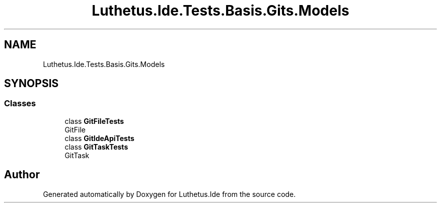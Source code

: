 .TH "Luthetus.Ide.Tests.Basis.Gits.Models" 3 "Version 1.0.0" "Luthetus.Ide" \" -*- nroff -*-
.ad l
.nh
.SH NAME
Luthetus.Ide.Tests.Basis.Gits.Models
.SH SYNOPSIS
.br
.PP
.SS "Classes"

.in +1c
.ti -1c
.RI "class \fBGitFileTests\fP"
.br
.RI "GitFile "
.ti -1c
.RI "class \fBGitIdeApiTests\fP"
.br
.ti -1c
.RI "class \fBGitTaskTests\fP"
.br
.RI "GitTask "
.in -1c
.SH "Author"
.PP 
Generated automatically by Doxygen for Luthetus\&.Ide from the source code\&.

